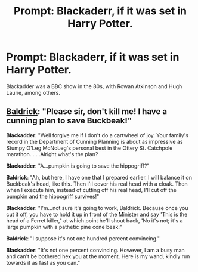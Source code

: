 #+TITLE: Prompt: Blackaderr, if it was set in Harry Potter.

* Prompt: Blackaderr, if it was set in Harry Potter.
:PROPERTIES:
:Author: LordMacragge
:Score: 4
:DateUnix: 1617298795.0
:DateShort: 2021-Apr-01
:FlairText: Prompt
:END:
Blackadder was a BBC show in the 80s, with Rowan Atkinson and Hugh Laurie, among others.


** [[https://youtu.be/HpTova4Cdbw?t=487][Baldrick]]: "Please sir, don't kill me! I have a cunning plan to save Buckbeak!"

*Blackadder*: "Well forgive me if I don't do a cartwheel of joy. Your family's record in the Department of Cunning Planning is about as impressive as Stumpy O'Leg McNoLeg's personal best in the Ottery St. Catchpole marathon. .....Alright what's the plan?

*Blackadder*: "A...pumpkin is going to save the hippogriff?"

*Baldrick*: "Ah, but here, I have one that I prepared earlier. I will balance it on Buckbeak's head, like this. Then I'll cover his real head with a cloak. Then when I execute him, instead of cutting off his real head, I'll cut off the pumpkin and the hippogriff survives!"

*Blackadder*: "I'm...not sure it's going to work, Baldrick. Because once you cut it off, you have to hold it up in front of the Minister and say 'This is the head of a Ferret killer," at which point he'll shout back, 'No it's not; it's a large pumpkin with a pathetic pine cone beak!"

*Baldrick*: "I suppose it's not one hundred percent convincing."

*Blackadder*: "It's not one percent convincing. However, I am a busy man and can't be bothered hex you at the moment. Here is my wand, kindly run towards it as fast as you can."
:PROPERTIES:
:Author: a_venus_flytrap
:Score: 3
:DateUnix: 1617318675.0
:DateShort: 2021-Apr-02
:END:
